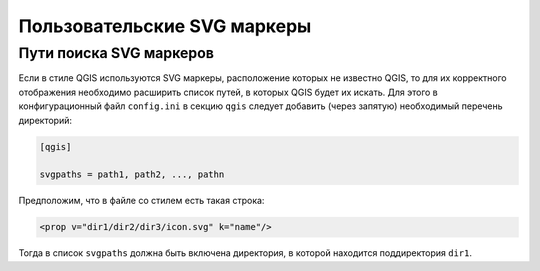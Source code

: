.. sectionauthor:: Denis Rykov <denis.rykov@nextgis.ru>

.. _ngw_qgis_icons:
    
Пользовательские SVG маркеры
============================

Пути поиска SVG маркеров
------------------------

Если в стиле QGIS используются SVG маркеры, расположение которых не
известно QGIS, то для их корректного отображения необходимо расширить
список путей, в которых QGIS будет их искать. Для этого в конфигурационный
файл ``config.ini`` в секцию ``qgis`` следует добавить (через запятую)
необходимый перечень директорий:

.. code-block:: bash

    [qgis]

    svgpaths = path1, path2, ..., pathn

Предположим, что в файле со стилем есть такая строка:

.. code-block:: bash

    <prop v="dir1/dir2/dir3/icon.svg" k="name"/>

Тогда в список ``svgpaths`` должна быть включена директория, в которой находится
поддиректория ``dir1``.
